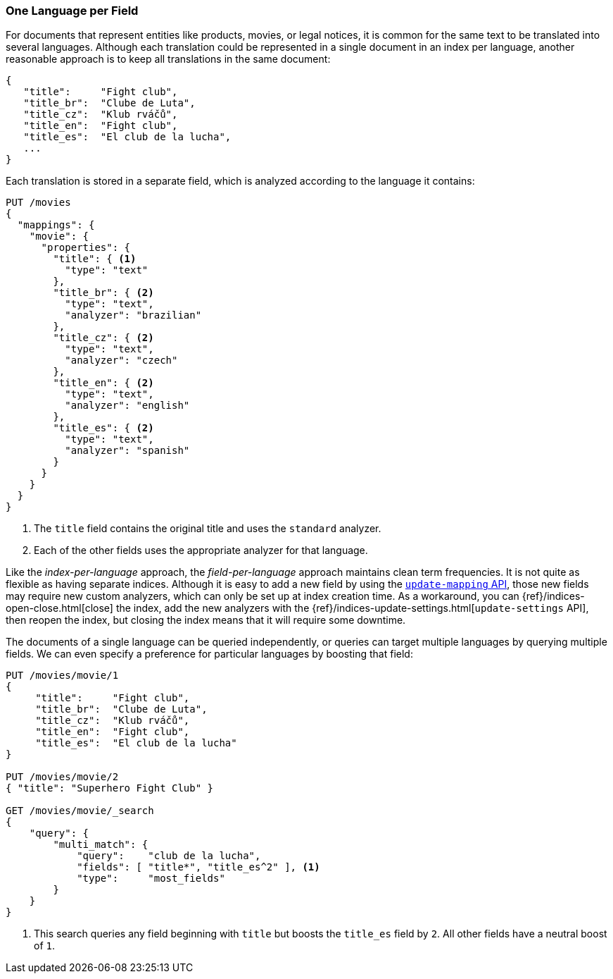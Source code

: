 [[one-lang-fields]]
=== One Language per Field

For documents that represent entities like products, movies, or legal notices,
it is common for the same text to be translated into several languages. Although
each translation could be represented in a single document in an index per
language, another reasonable approach is to keep all translations in the same
document:

[source,js]
--------------------------------------------------
{
   "title":     "Fight club",
   "title_br":  "Clube de Luta",
   "title_cz":  "Klub rváčů",
   "title_en":  "Fight club",
   "title_es":  "El club de la lucha",
   ...
}
--------------------------------------------------

Each translation is stored in a separate field, which is analyzed according
to the language it contains:

[source,js]
--------------------------------------------------
PUT /movies
{
  "mappings": {
    "movie": {
      "properties": {
        "title": { <1>
          "type": "text"
        },
        "title_br": { <2>
          "type": "text",
          "analyzer": "brazilian"
        },
        "title_cz": { <2>
          "type": "text",
          "analyzer": "czech"
        },
        "title_en": { <2>
          "type": "text",
          "analyzer": "english"
        },
        "title_es": { <2>
          "type": "text",
          "analyzer": "spanish"
        }
      }
    }
  }
}
--------------------------------------------------
// CONSOLE

<1> The `title` field contains the original title and uses the
    `standard` analyzer.
<2> Each of the other fields uses the appropriate analyzer for
    that language.

Like the _index-per-language_ approach, the _field-per-language_ approach
maintains clean term frequencies. It is not quite as flexible as having
separate indices.  Although it is easy to add a new field by using the <<updating-a-mapping,`update-mapping` API>>,
those new fields may require new custom analyzers, which can only be set up at
index creation time.  As a workaround, you can {ref}/indices-open-close.html[close]
the index, add the new analyzers with the {ref}/indices-update-settings.html[`update-settings` API],
then reopen the index, but closing the index means that it will require some
downtime.

The documents of a single language can be queried independently, or queries
can target multiple languages by querying multiple fields.  We can even
specify a preference for particular languages by boosting that field:

[source,js]
--------------------------------------------------
PUT /movies/movie/1
{
     "title":     "Fight club",
     "title_br":  "Clube de Luta",
     "title_cz":  "Klub rváčů",
     "title_en":  "Fight club",
     "title_es":  "El club de la lucha"
}

PUT /movies/movie/2
{ "title": "Superhero Fight Club" }

GET /movies/movie/_search
{
    "query": {
        "multi_match": {
            "query":    "club de la lucha",
            "fields": [ "title*", "title_es^2" ], <1>
            "type":     "most_fields"
        }
    }
}
--------------------------------------------------
// CONSOLE
// TEST[continued]

<1> This search queries any field beginning with `title` but
    boosts the `title_es` field by `2`.  All other fields have
    a neutral boost of `1`.
